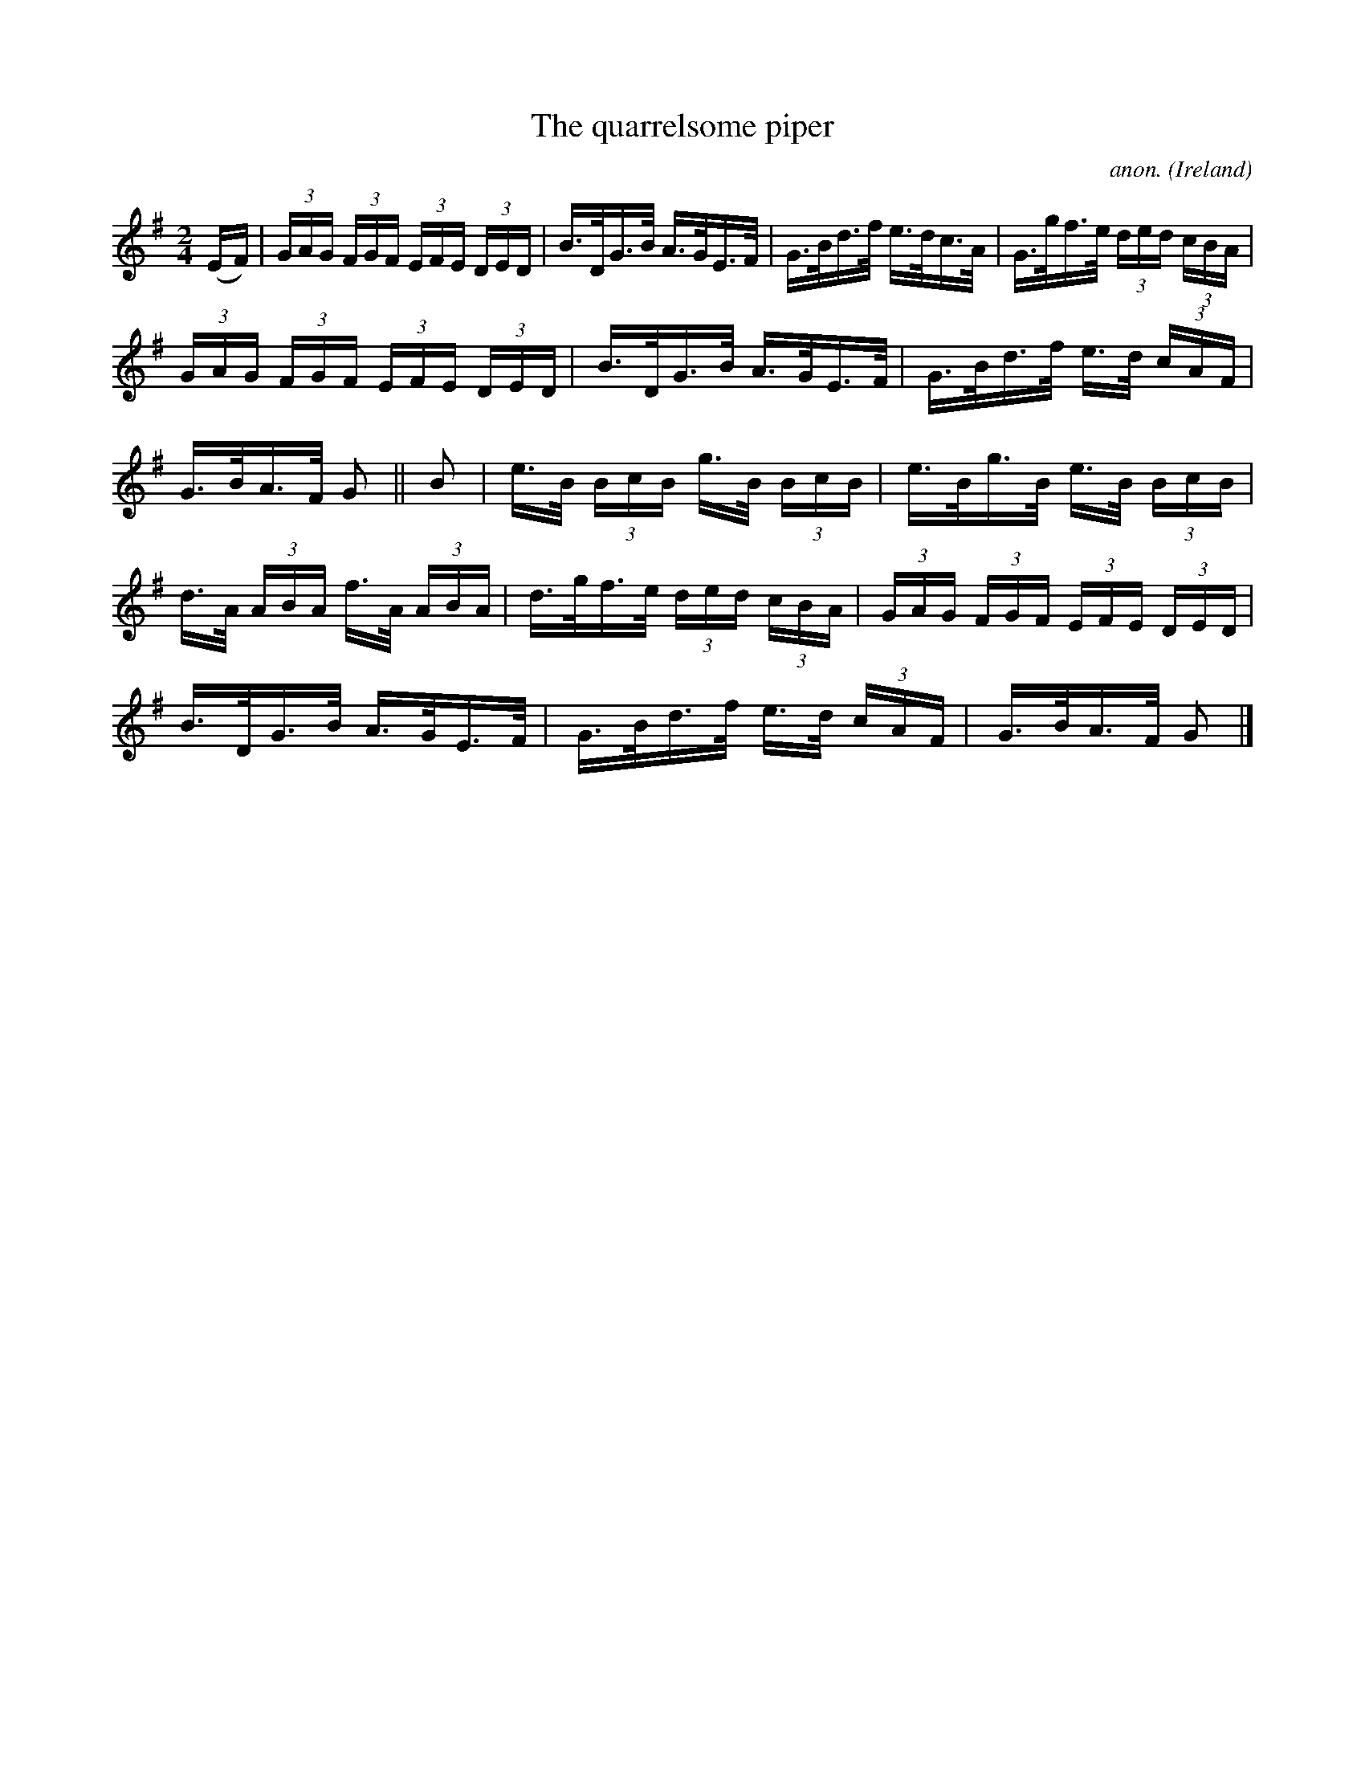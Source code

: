 X:814
T:The quarrelsome piper
C:anon.
O:Ireland
B:Francis O'Neill: "The Dance Music of Ireland" (1907) no. 814
R:hornpipe
Z:Transcribed by Frank Nordberg - http://www.musicaviva.com
F:http://www.musicaviva.com/abc/tunes/ireland/oneill-1001/0814/oneill-1001-0814-1.abc
M:2/4
L:1/16
K:G
(EF) | (3GAG (3FGF (3EFE (3DED | B>DG>B A>GE>F | G>Bd>f e>dc>A | G>gf>e (3ded (3cBA |
(3GAG (3FGF (3EFE (3DED | B>DG>B A>GE>F | G>Bd>f e>d (3cAF |\
G>BA>F G2 ||B2 | e>B (3BcB g>B (3BcB | e>Bg>B e>B (3BcB |
d>A (3ABA f>A (3ABA | d>gf>e (3ded (3cBA |(3GAG (3FGF (3EFE (3DED |\
B>DG>B A>GE>F | G>Bd>f e>d (3cAF | G>BA>F G2|]
W:
W:
%
%
